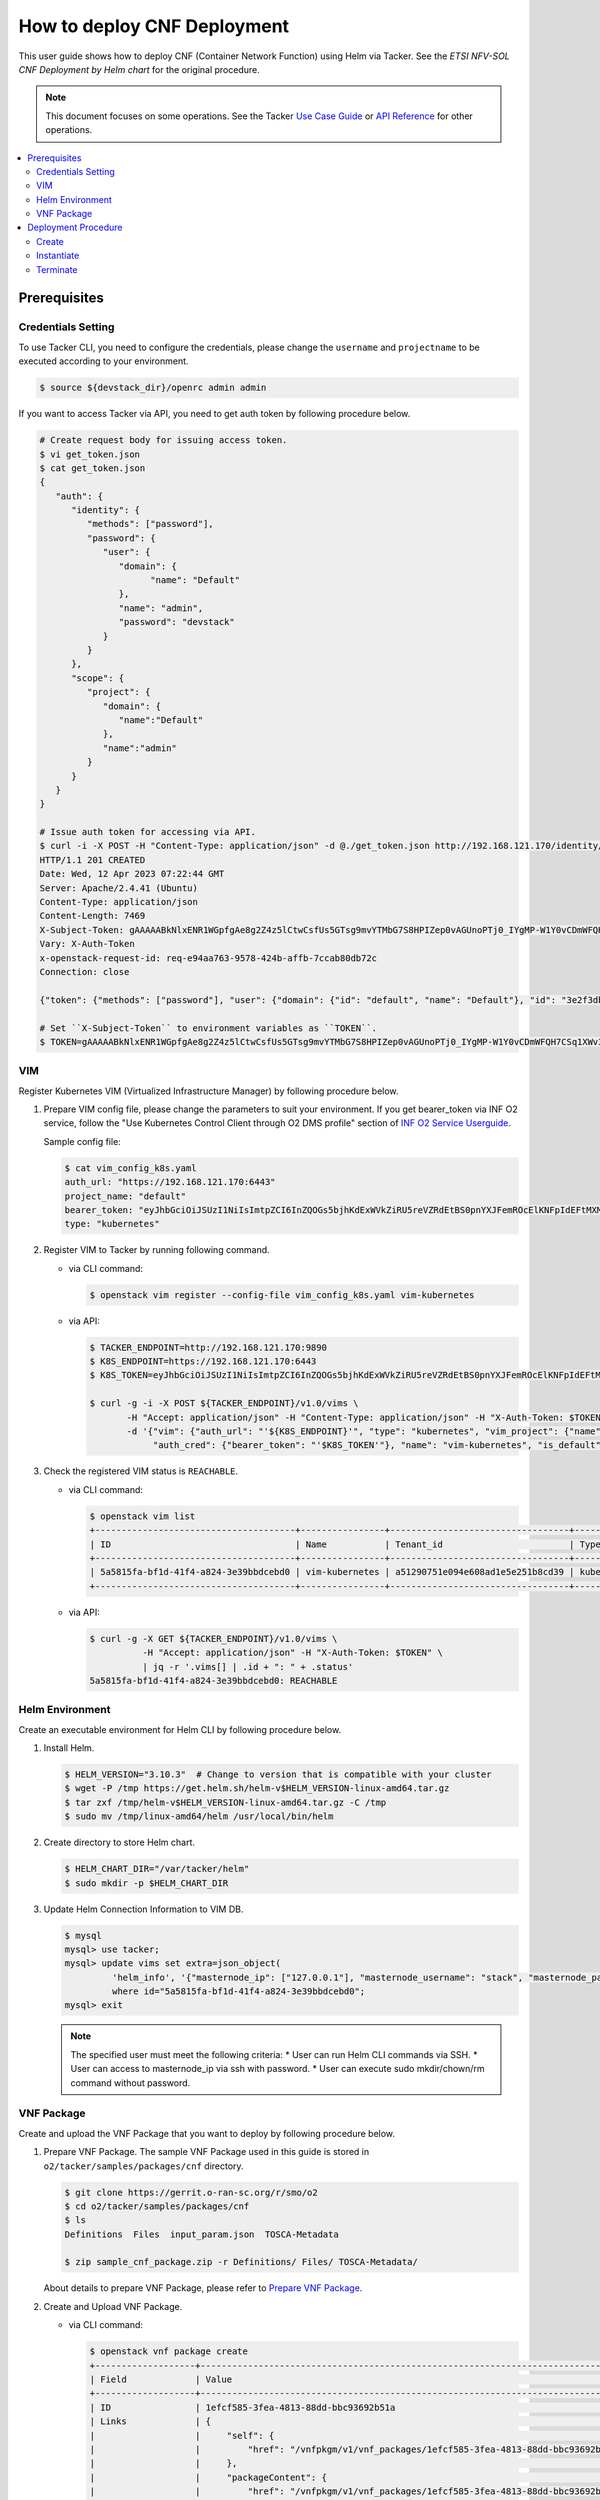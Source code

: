 .. This work is licensed under a Creative Commons Attribution 4.0 International License.
.. http://creativecommons.org/licenses/by/4.0


How to deploy CNF Deployment
============================

This user guide shows how to deploy CNF (Container Network Function) using Helm via Tacker.
See the `ETSI NFV-SOL CNF Deployment by Helm chart` for the original procedure.

.. note::

   This document focuses on some operations. See the Tacker `Use Case Guide`_ or `API Reference`_ for other operations.

.. contents::
   :depth: 3
   :local:

Prerequisites
-------------

Credentials Setting
~~~~~~~~~~~~~~~~~~~

To use Tacker CLI, you need to configure the credentials, please change the ``username`` and ``projectname`` to be executed according to your environment.

.. code:: bash

   $ source ${devstack_dir}/openrc admin admin

If you want to access Tacker via API, you need to get auth token by following procedure below.

.. code:: bash

   # Create request body for issuing access token.
   $ vi get_token.json
   $ cat get_token.json
   {
      "auth": {
         "identity": {
            "methods": ["password"],
            "password": {
               "user": {
                  "domain": {
                        "name": "Default"
                  },
                  "name": "admin",
                  "password": "devstack"
               }
            }
         },
         "scope": {
            "project": {
               "domain": {
                  "name":"Default"
               },
               "name":"admin"
            }
         }
      }
   }

   # Issue auth token for accessing via API.
   $ curl -i -X POST -H "Content-Type: application/json" -d @./get_token.json http://192.168.121.170/identity/v3/auth/tokens
   HTTP/1.1 201 CREATED
   Date: Wed, 12 Apr 2023 07:22:44 GMT
   Server: Apache/2.4.41 (Ubuntu)
   Content-Type: application/json
   Content-Length: 7469
   X-Subject-Token: gAAAAABkNlxENR1WGpfgAe8g2Z4z5lCtwCsfUs5GTsg9mvYTMbG7S8HPIZep0vAGUnoPTj0_IYgMP-W1Y0vCDmWFQH7CSq1XWv3qNMd4aFnclk5sHuP1s0JtHSls7IQMM6zbn-FBYUSWTc9d783OSxYKXWqf3qo-CfFjPwrkmNzfkzgtlogkeA4
   Vary: X-Auth-Token
   x-openstack-request-id: req-e94aa763-9578-424b-affb-7ccab80db72c
   Connection: close

   {"token": {"methods": ["password"], "user": {"domain": {"id": "default", "name": "Default"}, "id": "3e2f3db203e347bfa2197f8fdd038f39", "name": "admin", "password_expires_at": null}, "audit_ids": ["1pgGosVvR4azhw29woKvDw"], "expires_at": "2023-04-12T08:22:44.000000Z", "issued_at": "2023-04-12T07:22:44.000000Z", "project": {"domain": {"id": "default", "name": "Default"}, "id": "5af8bd4dd4ed4285ab1d45a95833cc67", "name": "admin"}, "is_domain": false, "roles": [{"id": "a039c220711049e0b77eac89a1504a81", "name": "reader"}, {"id": "57051bcc1fc24eb4875852a8ab32eae7", "name": "member"}, {"id": "029ea703a2534199a412b18cc5bfa31d", "name": "admin"}], "catalog": [{"endpoints": [{"id": "29307c3ec2f94553acbd7682e32602ba", "interface": "public", "region_id": "RegionOne", "url": "http://192.168.121.170:8989/v2", "region": "RegionOne"}, {"id": "45e5c5f2d4ce4841a980e29e6d3713f7", "interface": "internal", "region_id": "RegionOne", "url": "http://192.168.121.170:8989/v2", "region": "RegionOne"}, {"id": "8d79900575e3490cb71ad6fe5ff0697c", "interface": "admin", "region_id": "RegionOne", "url": "http://192.168.121.170:8989/v2", "region": "RegionOne"}], "id": "00c00313624d4c74aeaa55285e2c553d", "type": "workflowv2", "name": "mistral"}, {"endpoints": [{"id": "aafc7809d8a943d39d20490442ed87fa", "interface": "public", "region_id": "RegionOne", "url": "http://192.168.121.170/compute/v2/5af8bd4dd4ed4285ab1d45a95833cc67", "region": "RegionOne"}], "id": "131f57b38d7e4874a18446ab50f3f37b", "type": "compute_legacy", "name": "nova_legacy"}, {"endpoints": [{"id": "e1cd2199468a4486a4df2ffe884b9026", "interface": "public", "region_id": "RegionOne", "url": "http://192.168.121.170:12347/v1", "region": "RegionOne"}], "id": "4dc58229363a4e5fa3d863357554678b", "type": "maintenance", "name": "fenix"}, {"endpoints": [], "id": "53b114aa4c2b4cf7b642ef99e767e58c", "type": "kuryr-kubernetes", "name": "kuryr-kubernetes"}, {"endpoints": [{"id": "1156b12e11a04ac2ab4a674976e8bb3e", "interface": "admin", "region_id": "RegionOne", "url": "http://192.168.121.170/metric", "region": "RegionOne"}, {"id": "191a35e87d824e72819c28790d6dac8d", "interface": "internal", "region_id": "RegionOne", "url": "http://192.168.121.170/metric", "region": "RegionOne"}, {"id": "99016e127b7d4f8483636f5531d994c9", "interface": "public", "region_id": "RegionOne", "url": "http://192.168.121.170/metric", "region": "RegionOne"}], "id": "5d483e864b484f76a46266dc5640386b", "type": "metric", "name": "gnocchi"}, {"endpoints": [{"id": "d5ce793eee434288901795720538f811", "interface": "public", "region_id": "RegionOne", "url": "http://192.168.121.170/volume/v3/5af8bd4dd4ed4285ab1d45a95833cc67", "region": "RegionOne"}], "id": "5e5f3dc6efa545569f67f453a05ac234", "type": "block-storage", "name": "cinder"}, {"endpoints": [{"id": "6ed501fde45047fe9a3684cc791df953", "interface": "public", "region_id": "RegionOne", "url": "http://192.168.121.170/load-balancer", "region": "RegionOne"}], "id": "8b06952a46f3448f9e88daccee3212a9", "type": "load-balancer", "name": "octavia"}, {"endpoints": [{"id": "548133af931b4c0ea8d015dbb67d4388", "interface": "internal", "region_id": "RegionOne", "url": "http://192.168.121.170/identity", "region": "RegionOne"}, {"id": "58f0b35802f442f4997318017a37cae9", "interface": "admin", "region_id": "RegionOne", "url": "http://192.168.121.170/identity", "region": "RegionOne"}, {"id": "c062a6ce0ab54ee699b863b38e15c50a", "interface": "public", "region_id": "RegionOne", "url": "http://192.168.121.170/identity", "region": "RegionOne"}], "id": "8ee29bc9aa6d4ddda69f7810b0c52ff5", "type": "identity", "name": "keystone"}, {"endpoints": [{"id": "7fdd1dac28874280928e6c9313b4a415", "interface": "public", "region_id": "RegionOne", "url": "http://192.168.121.170/heat-api-cfn/v1", "region": "RegionOne"}], "id": "9605cce5cdad422f8934c891ac840fa7", "type": "cloudformation", "name": "heat-cfn"}, {"endpoints": [{"id": "53ed393173944da3bfac9d482907b65e", "interface": "internal", "region_id": "RegionOne", "url": "http://192.168.121.170:9890/", "region": "RegionOne"}, {"id": "d6891cda1327453aa28155fd18e8596e", "interface": "admin", "region_id": "RegionOne", "url": "http://192.168.121.170:9890/", "region": "RegionOne"}, {"id": "fef7c489ad544e708d9c85e4a801e344", "interface": "public", "region_id": "RegionOne", "url": "http://192.168.121.170:9890/", "region": "RegionOne"}], "id": "a2c67888fc7a4f55a4001cd807293daf", "type": "nfv-orchestration", "name": "tacker"}, {"endpoints": [{"id": "413321647af94f2fb948e59c76bc2b87", "interface": "public", "region_id": "RegionOne", "url": "http://192.168.121.170/placement", "region": "RegionOne"}], "id": "aa649b2a9f8644a184fd6857400328ab", "type": "placement", "name": "placement"}, {"endpoints": [{"id": "671a41088c4841d18c58db9ac8a97314", "interface": "public", "region_id": "RegionOne", "url": "http://192.168.121.170:9696/networking", "region": "RegionOne"}], "id": "b1abe9867d07457dbc7c84f37906300a", "type": "network", "name": "neutron"}, {"endpoints": [{"id": "ba3d670defb748a1b23a4697a7998fb7", "interface": "public", "region_id": "RegionOne", "url": "http://192.168.121.170/volume/v3/5af8bd4dd4ed4285ab1d45a95833cc67", "region": "RegionOne"}], "id": "b481211f6e5742f1913148ab157259ee", "type": "volumev3", "name": "cinderv3"}, {"endpoints": [{"id": "7eca8bcad7df40cda721a960a838f908", "interface": "public", "region_id": "RegionOne", "url": "http://192.168.121.170/heat-api/v1/5af8bd4dd4ed4285ab1d45a95833cc67", "region": "RegionOne"}], "id": "c7c437d0564f428db112516273ca2c0b", "type": "orchestration", "name": "heat"}, {"endpoints": [{"id": "2be3a59b29c04cf7a359ec8b973d334a", "interface": "admin", "region_id": "RegionOne", "url": "http://192.168.121.170/key-manager", "region": "RegionOne"}, {"id": "4258ac8e29084b5a82a48e55b2189284", "interface": "internal", "region_id": "RegionOne", "url": "http://192.168.121.170/key-manager", "region": "RegionOne"}, {"id": "d463ed0ea12a4b44974b9239d2c14a49", "interface": "public", "region_id": "RegionOne", "url": "http://192.168.121.170/key-manager", "region": "RegionOne"}], "id": "d411db3bd28a44f7b7c0ae53d3f5bb7b", "type": "key-manager", "name": "barbican"}, {"endpoints": [{"id": "05dea080ccc8493b9aa6a22bfe9d7b2b", "interface": "public", "region_id": "RegionOne", "url": "http://192.168.121.170/compute/v2.1", "region": "RegionOne"}], "id": "d69f1f3988ee4809a9bb496f4f312bbd", "type": "compute", "name": "nova"}, {"endpoints": [{"id": "86e8d9e1998b4b9caf503dc58fc1297a", "interface": "public", "region_id": "RegionOne", "url": "http://192.168.121.170/reservation/v1", "region": "RegionOne"}], "id": "d81b4911762a4c419f3816c36adcdac1", "type": "reservation", "name": "blazar"}, {"endpoints": [{"id": "0b0195a6580d48bf94eed97a35603756", "interface": "admin", "region_id": "RegionOne", "url": "http://192.168.121.170:8042", "region": "RegionOne"}, {"id": "67d676a732bb4c67abcdc5f433e5b3aa", "interface": "public", "region_id": "RegionOne", "url": "http://192.168.121.170:8042", "region": "RegionOne"}, {"id": "f753f73beed8463fa3f594c29911c332", "interface": "internal", "region_id": "RegionOne", "url": "http://192.168.121.170:8042", "region": "RegionOne"}], "id": "ddd00c0c78b448438bb925776fdbb350", "type": "alarming", "name": "aodh"}, {"endpoints": [{"id": "a39c85e31b3446239f958cc96c634216", "interface": "public", "region_id": "RegionOne", "url": "http://192.168.121.170/image", "region": "RegionOne"}], "id": "fe0a0e3590fa4fa69f395bcdc47f1241", "type": "image", "name": "glance"}]}}

   # Set ``X-Subject-Token`` to environment variables as ``TOKEN``.
   $ TOKEN=gAAAAABkNlxENR1WGpfgAe8g2Z4z5lCtwCsfUs5GTsg9mvYTMbG7S8HPIZep0vAGUnoPTj0_IYgMP-W1Y0vCDmWFQH7CSq1XWv3qNMd4aFnclk5sHuP1s0JtHSls7IQMM6zbn-FBYUSWTc9d783OSxYKXWqf3qo-CfFjPwrkmNzfkzgtlogkeA4

VIM
~~~
Register Kubernetes VIM (Virtualized Infrastructure Manager) by following procedure below.

1. Prepare VIM config file, please change the parameters to suit your environment.
   If you get bearer_token via INF O2 service, follow the "Use Kubernetes Control Client through O2 DMS profile" section of `INF O2 Service Userguide`_.

   Sample config file:

   .. code:: bash

      $ cat vim_config_k8s.yaml
      auth_url: "https://192.168.121.170:6443"
      project_name: "default"
      bearer_token: "eyJhbGciOiJSUzI1NiIsImtpZCI6InZQOGs5bjhKdExWVkZiRU5reVZRdEtBS0pnYXJFemROcElKNFpIdEFtMXMifQ.eyJpc3MiOiJrdWJlcm5ldGVzL3NlcnZpY2VhY2NvdW50Iiwia3ViZXJuZXRlcy5pby9zZXJ2aWNlYWNjb3VudC9uYW1lc3BhY2UiOiJrdWJlLXN5c3RlbSIsImt1YmVybmV0ZXMuaW8vc2VydmljZWFjY291bnQvc2VjcmV0Lm5hbWUiOiJhZG1pbi11c2VyLXRva2VuLTk4am1qIiwia3ViZXJuZXRlcy5pby9zZXJ2aWNlYWNjb3VudC9zZXJ2aWNlLWFjY291bnQubmFtZSI6ImFkbWluLXVzZXIiLCJrdWJlcm5ldGVzLmlvL3NlcnZpY2VhY2NvdW50L3NlcnZpY2UtYWNjb3VudC51aWQiOiIzZWJkZmEzZi0wMTA1LTRhN2YtODFjZS1kYjg5ODcxYTBiMDYiLCJzdWIiOiJzeXN0ZW06c2VydmljZWFjY291bnQ6a3ViZS1zeXN0ZW06YWRtaW4tdXNlciJ9.df_mV4RbsRN6oOS2KnkaKid0cJBAvdpautWnK67R0y8PRSm79Vc02NbUCmai0M4QiIF9gKhqtM0OYB5vZYJJng9vkcSNVWFUv6hA4Tvjw8FnEcGWe7TnWE2q-ZywJYiZNHvToRIgP5EH5UuLACEXu8KeeG56LxL3T2qNsUenUYLYaT6EciwKiy5SaEk3H1BB0zvSff0d_6sPvGCtY4xL_Q1pqqdgeL2lwC7tcivwEyRy3rMp1FBRrWOVdyeybww0XiNfEnYOjFyVSI4ED2n2msIdz_2JoHAnphGO7nslpn3MmkO-K1Mnhk7EKiR0kgHboGXwQlcnjW4Cje77PjumPg"
      type: "kubernetes"

2. Register VIM to Tacker by running following command.

   * via CLI command:

     .. code:: bash

        $ openstack vim register --config-file vim_config_k8s.yaml vim-kubernetes

   * via API:

     .. code:: bash

        $ TACKER_ENDPOINT=http://192.168.121.170:9890
        $ K8S_ENDPOINT=https://192.168.121.170:6443
        $ K8S_TOKEN=eyJhbGciOiJSUzI1NiIsImtpZCI6InZQOGs5bjhKdExWVkZiRU5reVZRdEtBS0pnYXJFemROcElKNFpIdEFtMXMifQ.eyJpc3MiOiJrdWJlcm5ldGVzL3NlcnZpY2VhY2NvdW50Iiwia3ViZXJuZXRlcy5pby9zZXJ2aWNlYWNjb3VudC9uYW1lc3BhY2UiOiJrdWJlLXN5c3RlbSIsImt1YmVybmV0ZXMuaW8vc2VydmljZWFjY291bnQvc2VjcmV0Lm5hbWUiOiJhZG1pbi11c2VyLXRva2VuLTk4am1qIiwia3ViZXJuZXRlcy5pby9zZXJ2aWNlYWNjb3VudC9zZXJ2aWNlLWFjY291bnQubmFtZSI6ImFkbWluLXVzZXIiLCJrdWJlcm5ldGVzLmlvL3NlcnZpY2VhY2NvdW50L3NlcnZpY2UtYWNjb3VudC51aWQiOiIzZWJkZmEzZi0wMTA1LTRhN2YtODFjZS1kYjg5ODcxYTBiMDYiLCJzdWIiOiJzeXN0ZW06c2VydmljZWFjY291bnQ6a3ViZS1zeXN0ZW06YWRtaW4tdXNlciJ9.df_mV4RbsRN6oOS2KnkaKid0cJBAvdpautWnK67R0y8PRSm79Vc02NbUCmai0M4QiIF9gKhqtM0OYB5vZYJJng9vkcSNVWFUv6hA4Tvjw8FnEcGWe7TnWE2q-ZywJYiZNHvToRIgP5EH5UuLACEXu8KeeG56LxL3T2qNsUenUYLYaT6EciwKiy5SaEk3H1BB0zvSff0d_6sPvGCtY4xL_Q1pqqdgeL2lwC7tcivwEyRy3rMp1FBRrWOVdyeybww0XiNfEnYOjFyVSI4ED2n2msIdz_2JoHAnphGO7nslpn3MmkO-K1Mnhk7EKiR0kgHboGXwQlcnjW4Cje77PjumPg

        $ curl -g -i -X POST ${TACKER_ENDPOINT}/v1.0/vims \
               -H "Accept: application/json" -H "Content-Type: application/json" -H "X-Auth-Token: $TOKEN" \
               -d '{"vim": {"auth_url": "'${K8S_ENDPOINT}'", "type": "kubernetes", "vim_project": {"name": "default"},
                    "auth_cred": {"bearer_token": "'$K8S_TOKEN'"}, "name": "vim-kubernetes", "is_default": true}}'

3. Check the registered VIM status is ``REACHABLE``.

   * via CLI command:

     .. code:: bash

        $ openstack vim list
        +--------------------------------------+----------------+----------------------------------+------------+------------+-----------+
        | ID                                   | Name           | Tenant_id                        | Type       | Is Default | Status    |
        +--------------------------------------+----------------+----------------------------------+------------+------------+-----------+
        | 5a5815fa-bf1d-41f4-a824-3e39bbdcebd0 | vim-kubernetes | a51290751e094e608ad1e5e251b8cd39 | kubernetes | True       | REACHABLE |
        +--------------------------------------+----------------+----------------------------------+------------+------------+-----------+

   * via API:

     .. code:: bash

        $ curl -g -X GET ${TACKER_ENDPOINT}/v1.0/vims \
                  -H "Accept: application/json" -H "X-Auth-Token: $TOKEN" \
                  | jq -r '.vims[] | .id + ": " + .status'
        5a5815fa-bf1d-41f4-a824-3e39bbdcebd0: REACHABLE

Helm Environment
~~~~~~~~~~~~~~~~
Create an executable environment for Helm CLI by following procedure below.

1. Install Helm.

   .. code:: bash

      $ HELM_VERSION="3.10.3"  # Change to version that is compatible with your cluster
      $ wget -P /tmp https://get.helm.sh/helm-v$HELM_VERSION-linux-amd64.tar.gz
      $ tar zxf /tmp/helm-v$HELM_VERSION-linux-amd64.tar.gz -C /tmp
      $ sudo mv /tmp/linux-amd64/helm /usr/local/bin/helm

2. Create directory to store Helm chart.

   .. code:: bash

      $ HELM_CHART_DIR="/var/tacker/helm"
      $ sudo mkdir -p $HELM_CHART_DIR

3. Update Helm Connection Information to VIM DB.

   .. code:: bash

      $ mysql
      mysql> use tacker;
      mysql> update vims set extra=json_object(
               'helm_info', '{"masternode_ip": ["127.0.0.1"], "masternode_username": "stack", "masternode_password": "******"}')
               where id="5a5815fa-bf1d-41f4-a824-3e39bbdcebd0";
      mysql> exit

   .. note::

      The specified user must meet the following criteria:
      * User can run Helm CLI commands via SSH.
      * User can access to masternode_ip via ssh with password.
      * User can execute sudo mkdir/chown/rm command without password.

VNF Package
~~~~~~~~~~~
Create and upload the VNF Package that you want to deploy by following procedure below.

1. Prepare VNF Package.
   The sample VNF Package used in this guide is stored in ``o2/tacker/samples/packages/cnf`` directory.

   .. code:: bash

      $ git clone https://gerrit.o-ran-sc.org/r/smo/o2
      $ cd o2/tacker/samples/packages/cnf
      $ ls
      Definitions  Files  input_param.json  TOSCA-Metadata

      $ zip sample_cnf_package.zip -r Definitions/ Files/ TOSCA-Metadata/

   About details to prepare VNF Package, please refer to `Prepare VNF Package`_.

2. Create and Upload VNF Package.

   * via CLI command:

     .. code:: bash

        $ openstack vnf package create
        +-------------------+-------------------------------------------------------------------------------------------------+
        | Field             | Value                                                                                           |
        +-------------------+-------------------------------------------------------------------------------------------------+
        | ID                | 1efcf585-3fea-4813-88dd-bbc93692b51a                                                            |
        | Links             | {                                                                                               |
        |                   |     "self": {                                                                                   |
        |                   |         "href": "/vnfpkgm/v1/vnf_packages/1efcf585-3fea-4813-88dd-bbc93692b51a"                 |
        |                   |     },                                                                                          |
        |                   |     "packageContent": {                                                                         |
        |                   |         "href": "/vnfpkgm/v1/vnf_packages/1efcf585-3fea-4813-88dd-bbc93692b51a/package_content" |
        |                   |     }                                                                                           |
        |                   | }                                                                                               |
        | Onboarding State  | CREATED                                                                                         |
        | Operational State | DISABLED                                                                                        |
        | Usage State       | NOT_IN_USE                                                                                      |
        | User Defined Data | {}                                                                                              |
        +-------------------+-------------------------------------------------------------------------------------------------+

        $ openstack vnf package upload --path sample_cnf_package.zip 1efcf585-3fea-4813-88dd-bbc93692b51a
        Upload request for VNF package 1efcf585-3fea-4813-88dd-bbc93692b51a has been accepted.

   * via API:

     .. code:: bash

        $ VNFP_ID=$(curl -s -X POST ${TACKER_ENDPOINT}/vnfpkgm/v1/vnf_packages \
                    -H "Content-type: application/json" -H "X-Auth-Token:$TOKEN" -d '{}' | jq -r '.id')

        $ VNFP_CONTENTS=./sample_cnf_package.zip

        $ curl -i -X PUT ${TACKER_ENDPOINT}/vnfpkgm/v1/vnf_packages/$VNFP_ID/package_content \
               -H "Content-type: application/zip" -H "X-Auth-Token:$TOKEN" -H "Accept:application/zip" \
               -F vnf_package_content=@${VNFP_CONTENTS}

Deployment Procedure
--------------------

Create
~~~~~~
Create a VNF Instance by specifying the VNFD ID. The VNFD ID is the value defined in the VNFD file and can be found in the :command:`openstack vnf package show` command.

* via CLI command:

  .. code:: bash

     $ openstack vnflcm create 37391b92-a1d9-44e5-855a-83644cdc3265
     +-----------------------------+------------------------------------------------------------------------------------------------------------------+
     | Field                       | Value                                                                                                            |
     +-----------------------------+------------------------------------------------------------------------------------------------------------------+
     | ID                          | b0915924-7e04-4c16-b229-d3dfcc366eee                                                                             |
     | Instantiation State         | NOT_INSTANTIATED                                                                                                 |
     | Links                       | {                                                                                                                |
     |                             |     "self": {                                                                                                    |
     |                             |         "href": "http://localhost:9890/vnflcm/v1/vnf_instances/b0915924-7e04-4c16-b229-d3dfcc366eee"             |
     |                             |     },                                                                                                           |
     |                             |     "instantiate": {                                                                                             |
     |                             |         "href": "http://localhost:9890/vnflcm/v1/vnf_instances/b0915924-7e04-4c16-b229-d3dfcc366eee/instantiate" |
     |                             |     }                                                                                                            |
     |                             | }                                                                                                                |
     | VNF Configurable Properties |                                                                                                                  |
     | VNF Instance Description    | None                                                                                                             |
     | VNF Instance Name           | vnf-b0915924-7e04-4c16-b229-d3dfcc366eee                                                                         |
     | VNF Product Name            | Sample CNF                                                                                                       |
     | VNF Provider                | Company                                                                                                          |
     | VNF Software Version        | 1.0                                                                                                              |
     | VNFD ID                     | 37391b92-a1d9-44e5-855a-83644cdc3265                                                                             |
     | VNFD Version                | 1.0                                                                                                              |
     | vnfPkgId                    |                                                                                                                  |
     +-----------------------------+------------------------------------------------------------------------------------------------------------------+

* via API:

  .. code:: bash

     $ VNFD_ID=$(curl -s -X GET ${TACKER_ENDPOINT}/vnfpkgm/v1/vnf_packages/$VNFP_ID \
                      -H "X-Auth-Token:$TOKEN" | jq -r '.vnfdId')

     $ VNF_INST_ID=$(curl -sS -X POST ${TACKER_ENDPOINT}/vnflcm/v1/vnf_instances \
                          -H "Content-type: application/json" -H "X-Auth-Token:$TOKEN" \
                          -d '{ "vnfdId": "'$VNFD_ID'"}' | jq -r '.id')

Instantiate
~~~~~~~~~~~
Instantiate a VNF by specifying the ID of the created VNF Instance and a file path of input parameters.

.. code:: bash

   $ cat input_param.json
   {
     "flavourId": "helmchart",
     "additionalParams": {
       "namespace": "default",
       "use_helm": "true",
       "using_helm_install_param": [
         {
           "exthelmchart": "false",
           "helmchartfile_path": "Files/kubernetes/localhelm-0.1.0.tgz",
           "helmreleasename": "tacker-test-vdu"
         }
       ],
       "helm_replica_values": {
         "vdu1_aspect": "replicaCount"
       }
     },
     "vimConnectionInfo": [
       {
         "id": "742f1fc7-7f00-417d-85a6-d4e788353181",
         "vimId": "5a5815fa-bf1d-41f4-a824-3e39bbdcebd0",
         "vimType": "kubernetes"
       }
     ]
   }

* via CLI command:

  .. code:: bash

     $ openstack vnflcm instantiate b0915924-7e04-4c16-b229-d3dfcc366eee input_param.json
     Instantiate request for VNF Instance b0915924-7e04-4c16-b229-d3dfcc366eee has been accepted.

* via API:

  .. code:: bash

     $ curl -i -X POST ${TACKER_ENDPOINT}/vnflcm/v1/vnf_instances/$VNF_INST_ID/instantiate \
            -H "Content-type: application/json" -H "X-Auth-Token:$TOKEN" \
            -d @./input_param.json

You can verify that the deployment was successful in the following ways:

1. Verify that the VNF Instance displayed by the command is as follows:

   * ``Instantiation State`` became ``INSTANTIATED``.
   * Deployed resource information is stored in ``vnfcResourceInfo`` of ``Instantiated Vnf Info``.

   * via CLI command:

     .. code:: bash

        $ openstack vnflcm show b0915924-7e04-4c16-b229-d3dfcc366eee
        +-----------------------------+----------------------------------------------------------------------------------------------------------------------+
        | Field                       | Value                                                                                                                |
        +-----------------------------+----------------------------------------------------------------------------------------------------------------------+
        | ID                          | b0915924-7e04-4c16-b229-d3dfcc366eee                                                                                 |
        | Instantiated Vnf Info       | {                                                                                                                    |
        |                             |     "flavourId": "helmchart",                                                                                        |
        |                             |     "vnfState": "STARTED",                                                                                           |
        |                             |     "scaleStatus": [                                                                                                 |
        |                             |         {                                                                                                            |
        |                             |             "aspectId": "vdu1_aspect",                                                                               |
        |                             |             "scaleLevel": 0                                                                                          |
        |                             |         }                                                                                                            |
        |                             |     ],                                                                                                               |
        |                             |     "extCpInfo": [],                                                                                                 |
        |                             |     "vnfcResourceInfo": [                                                                                            |
        |                             |         {                                                                                                            |
        |                             |             "id": "df202937-2bb8-40a9-8be0-a8aa5e2ec0ae",                                                            |
        |                             |             "vduId": "VDU1",                                                                                         |
        |                             |             "computeResource": {                                                                                     |
        |                             |                 "vimConnectionId": null,                                                                             |
        |                             |                 "resourceId": "tacker-test-vdu-localhelm-7b5489f949-fzmc5",                                          |
        |                             |                 "vimLevelResourceType": "Deployment"                                                                 |
        |                             |             },                                                                                                       |
        |                             |             "storageResourceIds": []                                                                                 |
        |                             |         }                                                                                                            |
        |                             |     ],                                                                                                               |
        |                             |     "additionalParams": {                                                                                            |
        |                             |         "useHelm": "true",                                                                                           |
        |                             |         "namespace": "default",                                                                                      |
        |                             |         "helmReplicaValues": {                                                                                       |
        |                             |             "vdu1Aspect": "replicaCount"                                                                             |
        |                             |         },                                                                                                           |
        |                             |         "usingHelmInstallParam": [                                                                                   |
        |                             |             {                                                                                                        |
        |                             |                 "exthelmchart": "false",                                                                             |
        |                             |                 "helmreleasename": "tacker-test-vdu",                                                                |
        |                             |                 "helmchartfilePath": "Files/kubernetes/localhelm-0.1.0.tgz"                                          |
        |                             |             }                                                                                                        |
        |                             |         ]                                                                                                            |
        |                             |     }                                                                                                                |
        |                             | }                                                                                                                    |
        | Instantiation State         | INSTANTIATED                                                                                                         |
        | Links                       | {                                                                                                                    |
        |                             |     "self": {                                                                                                        |
        |                             |         "href": "http://localhost:9890/vnflcm/v1/vnf_instances/b0915924-7e04-4c16-b229-d3dfcc366eee"                 |
        |                             |     },                                                                                                               |
        |                             |     "terminate": {                                                                                                   |
        |                             |         "href": "http://localhost:9890/vnflcm/v1/vnf_instances/b0915924-7e04-4c16-b229-d3dfcc366eee/terminate"       |
        |                             |     },                                                                                                               |
        |                             |     "heal": {                                                                                                        |
        |                             |         "href": "http://localhost:9890/vnflcm/v1/vnf_instances/b0915924-7e04-4c16-b229-d3dfcc366eee/heal"            |
        |                             |     },                                                                                                               |
        |                             |     "changeExtConn": {                                                                                               |
        |                             |         "href": "http://localhost:9890/vnflcm/v1/vnf_instances/b0915924-7e04-4c16-b229-d3dfcc366eee/change_ext_conn" |
        |                             |     }                                                                                                                |
        |                             | }                                                                                                                    |
        | VIM Connection Info         | [                                                                                                                    |
        |                             |     {                                                                                                                |
        |                             |         "id": "742f1fc7-7f00-417d-85a6-d4e788353181",                                                                |
        |                             |         "vimId": "5a5815fa-bf1d-41f4-a824-3e39bbdcebd0",                                                             |
        |                             |         "vimType": "kubernetes",                                                                                     |
        |                             |         "interfaceInfo": {},                                                                                         |
        |                             |         "accessInfo": {},                                                                                            |
        |                             |         "extra": {}                                                                                                  |
        |                             |     }                                                                                                                |
        |                             | ]                                                                                                                    |
        | VNF Configurable Properties |                                                                                                                      |
        | VNF Instance Description    | None                                                                                                                 |
        | VNF Instance Name           | vnf-b0915924-7e04-4c16-b229-d3dfcc366eee                                                                             |
        | VNF Product Name            | Sample CNF                                                                                                           |
        | VNF Provider                | Company                                                                                                              |
        | VNF Software Version        | 1.0                                                                                                                  |
        | VNFD ID                     | 37391b92-a1d9-44e5-855a-83644cdc3265                                                                                 |
        | VNFD Version                | 1.0                                                                                                                  |
        | metadata                    | namespace=default                                                                                                    |
        | vnfPkgId                    |                                                                                                                      |
        +-----------------------------+----------------------------------------------------------------------------------------------------------------------+

   * via API:

     .. code:: bash

        $ curl -X GET ${TACKER_ENDPOINT}/vnflcm/v1/vnf_instances/$VNF_INST_ID \
               -H "Content-type: application/json" -H "X-Auth-Token:$TOKEN" \
               | jq -r '{ instantiationState: .instantiationState,
                          vnfcResourceInfo: .instantiatedVnfInfo.vnfcResourceInfo }'
        {
          "instantiationState": "INSTANTIATED",
          "vnfcResourceInfo": [
            {
              "id": "df202937-2bb8-40a9-8be0-a8aa5e2ec0ae",
              "vduId": "VDU1",
              "computeResource": {
                "vimConnectionId": null,
                "resourceId": "tacker-test-vdu-localhelm-7b5489f949-fzmc5",
                "vimLevelResourceType": "Deployment"
              },
              "storageResourceIds": []
            }
          ]
        }

2. Verify the CNF resources that were actually created as follows:

   .. code:: bash

      $ kubectl get deployment
      NAME                        READY   UP-TO-DATE   AVAILABLE   AGE
      tacker-test-vdu-localhelm   1/1     1            1           20s

      $ kubectl get pod
      NAME                                         READY   STATUS    RESTARTS   AGE
      tacker-test-vdu-localhelm-7b5489f949-fzmc5   1/1     Running   0          24s

      $ helm list
      NAME            NAMESPACE REVISION UPDATED                                 STATUS   CHART           APP VERSION
      tacker-test-vdu default   1        2022-06-29 14:54:32.20990033 +0000 UTC  deployed localhelm-0.1.0 1.16.0

Terminate
~~~~~~~~~
Terminate a VNF by specifying the VNF Instance ID.

* via CLI command:

  .. code:: bash

     $ openstack vnflcm terminate b0915924-7e04-4c16-b229-d3dfcc366eee
     Terminate request for VNF Instance 'b0915924-7e04-4c16-b229-d3dfcc366eee' has been accepted.

* via API:

  .. code:: bash

     $ curl -i -X POST ${TACKER_ENDPOINT}/vnflcm/v1/vnf_instances/$VNF_INST_ID/terminate \
            -H "Content-type: application/json" -H "X-Auth-Token:$TOKEN" \
            -d '{"terminationType": "FORCEFUL"}'

.. _ETSI NFV-SOL CNF Deployment by Helm chart: https://docs.openstack.org/tacker/latest/user/mgmt_driver_deploy_k8s_and_cnf_with_helm.html#etsi-nfv-sol-cnf-deployment-by-helm-chart
.. _Use Case Guide: https://docs.openstack.org/tacker/latest/user/etsi_use_case_guide.html
.. _API Reference: https://docs.openstack.org/api-ref/nfv-orchestration
.. _INF O2 Service Userguide: https://docs.o-ran-sc.org/projects/o-ran-sc-pti-o2/en/latest/user-guide.html
.. _Prepare VNF Package: https://docs.openstack.org/tacker/latest/user/mgmt_driver_deploy_k8s_and_cnf_with_helm.html#prepare-vnf-package
